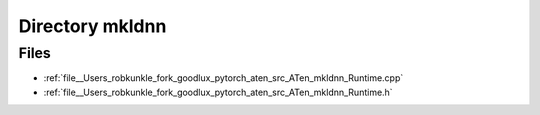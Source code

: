 .. _directory__Users_robkunkle_fork_goodlux_pytorch_aten_src_ATen_mkldnn:


Directory mkldnn
================



Files
-----

- :ref:`file__Users_robkunkle_fork_goodlux_pytorch_aten_src_ATen_mkldnn_Runtime.cpp`
- :ref:`file__Users_robkunkle_fork_goodlux_pytorch_aten_src_ATen_mkldnn_Runtime.h`


